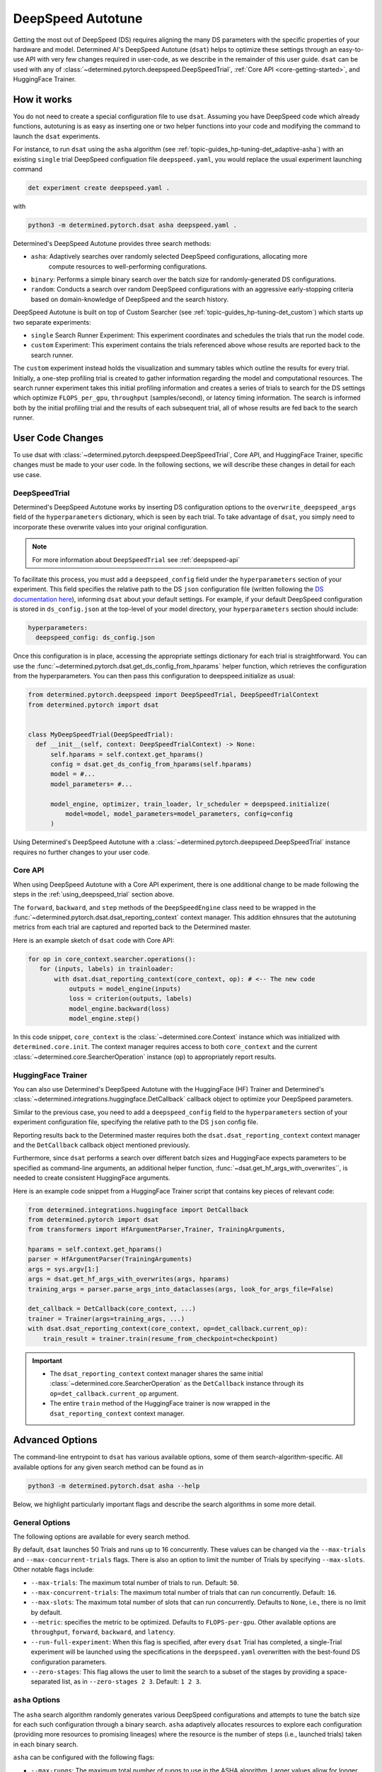 .. _deepspeed-autotuning:

####################
 DeepSpeed Autotune
####################

.. meta::
   :description: This user guide demonstrates how to optimize DeepSpeed parameter in order to take full advantage of the user's hardware and model.

Getting the most out of DeepSpeed (DS) requires aligning the many DS parameters with the specific
properties of your hardware and model. Determined AI's DeepSpeed Autotune (``dsat``) helps to
optimize these settings through an easy-to-use API with very few changes required in user-code, as
we describe in the remainder of this user guide. ``dsat`` can be used with any of
:class:`~determined.pytorch.deepspeed.DeepSpeedTrial`, :ref:`Core API <core-getting-started>`, and
HuggingFace Trainer.


**************
 How it works
**************

You do not need to create a special configuration file to use ``dsat``. Assuming you have DeepSpeed
code which already functions, autotuning is as easy as inserting one or two helper functions into
your code and modifying the command to launch the ``dsat`` experiments.

For instance, to run ``dsat`` using the ``asha`` algorithm (see
:ref:`topic-guides_hp-tuning-det_adaptive-asha`) with an existing ``single`` trial DeepSpeed
configuation file ``deepspeed.yaml``, you would replace the usual experiment launching command

.. code::

   det experiment create deepspeed.yaml .

with

.. code::

   python3 -m determined.pytorch.dsat asha deepspeed.yaml .

Determined's DeepSpeed Autotune provides three search methods:

-  ``asha``: Adaptively searches over randomly selected DeepSpeed configurations, allocating more
      compute resources to well-performing configurations.
-  ``binary``: Performs a simple binary search over the batch size for randomly-generated DS
   configurations.
-  ``random``: Conducts a search over random DeepSpeed configurations with an aggressive
   early-stopping criteria based on domain-knowledge of DeepSpeed and the search history.

DeepSpeed Autotune is built on top of Custom Searcher (see :ref:`topic-guides_hp-tuning-det_custom`)
which starts up two separate experiments:

-  ``single`` Search Runner Experiment: This experiment coordinates and schedules the trials that
   run the model code.
-  ``custom`` Experiment: This experiment contains the trials referenced above whose results are
   reported back to the search runner.

The ``custom`` experiment instead holds the visualization and summary tables which outline the
results for every trial. Initially, a one-step profiling trial is created to gather information
regarding the model and computational resources. The search runner experiment takes this initial
profiling information and creates a series of trials to search for the DS settings which optimize
``FLOPS_per_gpu``, ``throughput`` (samples/second), or latency timing information. The search is
informed both by the initial profiling trial and the results of each subsequent trial, all of whose
results are fed back to the search runner.

*******************
 User Code Changes
*******************

To use dsat with :class:`~determined.pytorch.deepspeed.DeepSpeedTrial`, Core API, and HuggingFace
Trainer, specific changes must be made to your user code. In the following sections, we will
describe these changes in detail for each use case.

.. _using_deepspeed_trial:

DeepSpeedTrial
==============

Determined's DeepSpeed Autotune works by inserting DS configuration options to the
``overwrite_deepspeed_args`` field of the ``hyperparameters`` dictionary, which is seen by each
trial. To take advantage of ``dsat``, you simply need to incorporate these overwrite values into
your original configuration.

.. note::

   For more information about ``DeepSpeedTrial`` see :ref:`deepspeed-api`

To facilitate this process, you must add a ``deepspeed_config`` field under the ``hyperparameters``
section of your experiment. This field specifies the relative path to the DS ``json`` configuration
file (written following the `DS documentation here <https://www.deepspeed.ai/docs/config-json/>`_),
informing ``dsat`` about your default settings. For example, if your default DeepSpeed configuration
is stored in ``ds_config.json`` at the top-level of your model directory, your ``hyperparameters``
section should include:

.. code:: yaml

   hyperparameters:
     deepspeed_config: ds_config.json

Once this configuration is in place, accessing the appropriate settings dictionary for each trial is
straightforward. You can use the :func:`~determined.pytorch.dsat.get_ds_config_from_hparams` helper
function, which retrieves the configuration from the hyperparameters. You can then pass this
configuration to deepspeed.initialize as usual:

.. code:: python

   from determined.pytorch.deepspeed import DeepSpeedTrial, DeepSpeedTrialContext
   from determined.pytorch import dsat


   class MyDeepSpeedTrial(DeepSpeedTrial):
     def __init__(self, context: DeepSpeedTrialContext) -> None:
         self.hparams = self.context.get_hparams()
         config = dsat.get_ds_config_from_hparams(self.hparams)
         model = #...
         model_parameters= #...

         model_engine, optimizer, train_loader, lr_scheduler = deepspeed.initialize(
             model=model, model_parameters=model_parameters, config=config
         )

Using Determined's DeepSpeed Autotune with a :class:`~determined.pytorch.deepspeed.DeepSpeedTrial`
instance requires no further changes to your user code.

Core API
========

When using DeepSpeed Autotune with a Core API experiment, there is one additional change to be made
following the steps in the :ref:`using_deepspeed_trial` section above.

The ``forward``, ``backward``, and ``step`` methods of the ``DeepSpeedEngine`` class need to be
wrapped in the :func:`~determined.pytorch.dsat.dsat_reporting_context` context manager. This
addition ehnsures that the autotuning metrics from each trial are captured and reported back to the
Determined master.

Here is an example sketch of ``dsat`` code with Core API:

.. code:: python

   for op in core_context.searcher.operations():
      for (inputs, labels) in trainloader:
          with dsat.dsat_reporting_context(core_context, op): # <-- The new code
              outputs = model_engine(inputs)
              loss = criterion(outputs, labels)
              model_engine.backward(loss)
              model_engine.step()

In this code snippet, ``core_context`` is the :class:`~determined.core.Context` instance which was
initialized with ``determined.core.init``. The context manager requires access to both
``core_context`` and the current :class:`~determined.core.SearcherOperation` instance (``op``) to
appropriately report results.

HuggingFace Trainer
===================

You can also use Determined's DeepSpeed Autotune with the HuggingFace (HF) Trainer and Determined's
:class:`~determined.integrations.huggingface.DetCallback` callback object to optimize your DeepSpeed
parameters.

Similar to the previous case, you need to add a ``deepspeed_config`` field to the
``hyperparameters`` section of your experiment configuration file, specifying the relative path to
the DS ``json`` config file.

Reporting results back to the Determined master requires both the ``dsat.dsat_reporting_context``
context manager and the ``DetCallback`` callback object mentioned previously.

Furthermore, since ``dsat`` performs a search over different batch sizes and HuggingFace expects
parameters to be specified as command-line arguments, an additional helper function,
:func:`~dsat.get_hf_args_with_overwrites``, is needed to create consistent HuggingFace arguments.

Here is an example code snippet from a HuggingFace Trainer script that contains key pieces of
relevant code:

.. code:: python

   from determined.integrations.huggingface import DetCallback
   from determined.pytorch import dsat
   from transformers import HfArgumentParser,Trainer, TrainingArguments,

   hparams = self.context.get_hparams()
   parser = HfArgumentParser(TrainingArguments)
   args = sys.argv[1:]
   args = dsat.get_hf_args_with_overwrites(args, hparams)
   training_args = parser.parse_args_into_dataclasses(args, look_for_args_file=False)

   det_callback = DetCallback(core_context, ...)
   trainer = Trainer(args=training_args, ...)
   with dsat.dsat_reporting_context(core_context, op=det_callback.current_op):
       train_result = trainer.train(resume_from_checkpoint=checkpoint)

.. important::

   -  The ``dsat_reporting_context`` context manager shares the same initial
      :class:`~determined.core.SearcherOperation` as the ``DetCallback`` instance through its
      ``op=det_callback.current_op`` argument.

   -  The entire ``train`` method of the HuggingFace trainer is now wrapped in the
      ``dsat_reporting_context`` context manager.

******************
 Advanced Options
******************

The command-line entrypoint to ``dsat`` has various available options, some of them
search-algorithm-specific. All available options for any given search method can be found as in

.. code::

   python3 -m determined.pytorch.dsat asha --help

Below, we highlight particularly important flags and describe the search algorithms in some more
detail.

General Options
===============

The following options are available for every search method.

By default, ``dsat`` launches 50 Trials and runs up to 16 concurrently. These values can be changed
via the ``--max-trials`` and ``--max-concurrent-trials`` flags. There is also an option to limit the
number of Trials by specifying ``--max-slots``. Other notable flags include:

-  ``--max-trials``: The maximum total number of trials to run. Default: ``50``.

-  ``--max-concurrent-trials``: The maximum total number of trials that can run concurrently.
   Default: ``16``.

-  ``--max-slots``: The maximum total number of slots that can run concurrently. Defaults to
   ``None``, i.e., there is no limit by default.

-  ``--metric``: specifies the metric to be optimized. Defaults to ``FLOPS-per-gpu``. Other
   available options are ``throughput``, ``forward``, ``backward``, and ``latency``.

-  ``--run-full-experiment``: When this flag is specified, after every ``dsat`` Trial has completed,
   a single-Trial experiment will be launched using the specifications in the ``deepspeed.yaml``
   overwritten with the best-found DS configuration parameters.

-  ``--zero-stages``: This flag allows the user to limit the search to a subset of the stages by
   providing a space-separated list, as in ``--zero-stages 2 3``. Default: ``1 2 3``.

.. _asha-options:

``asha`` Options
================

The ``asha`` search algorithm randomly generates various DeepSpeed configurations and attempts to
tune the batch size for each such configuration through a binary search. ``asha`` adaptively
allocates resources to explore each configuration (providing more resources to promising lineages)
where the resource is the number of steps (i.e., launched trials) taken in each binary search.

``asha`` can be configured with the following flags:

-  ``--max-rungs``: The maximum total number of rungs to use in the ASHA algorithm. Larger values
   allow for longer binary searches. Default: ``5``.

-  ``--min-binary-search-trials``: The minimum number of trials to use for each binary search. The
   ``r`` parameter in `the ASHA paper <https://arxiv.org/abs/1810.05934>`_. Default: ``2``.

-  ``--divisor``: Factor controlling the increased computational allotment across rungs, and the
   decrease in thier population size. The ``eta`` parameter in `the ASHA paper
   <https://arxiv.org/abs/1810.05934>`_. Default: ``2``.

-  ``--search_range_factor``: The inclusive, initial ``hi`` bound on the binary search is set by an
   approximate computation (the ``lo`` bound is always initialized to ``1``). This parameter adjusts
   the ``hi`` bound by a factor of ``search_range_factor``. Default: ``1.0``.

``binary`` Options
==================

The ``binary`` search algorithm performs a straightforward search over the the batch size for a
collection of randomly-drawn DS configurations. A single option is available for this search:
``--search_range_factor``, which plays precisely the same role as in the :ref:`asha-options` section
above.

``random`` Options
==================

The ``random`` search algorithm performs a search over randomly drawn DS configurations and uses a
semi-random search over the batch size.

``random`` can be configured with the following flags:

-  ``--trials_per_random_config``: The maximum batch size configuration which will tested for a
   given DS configuration. Default: ``3``.

-  ``--early-stopping``: If provided, the experiment will terminate if a new best-configuration has
   not been found in the last ``early-stopping`` trials. Default: ``None``, corresponding to no such
   early stopping.

***************
 Final Details
***************

The logs of the ``single`` search runner experiment will contain information regarding the size of
the model, the GPU memory available, the activation memory required per example, and an approximate
computation of the maximum batch size per zero stage (which is used to guide the starting point for
all autotuning searches). When a best-performing DS configuration is found, the corresponding
``json`` configuration file will be written to the search runner's checkpoint directory, along with
a file detailing the configuration's corresponding metrics.

The logs of the single search runner experiment contain information regarding the model size,
available GPU memory, activation memory required per example, and an approximate computation of the
maximum batch size per zero stage. This information guides the starting point for all autotuning
searches. When a best-performing DeepSpeed (DS) configuration is found, the corresponding json
configuration file is written to the search runner's checkpoint directory along with a file that
details the configuration's corresponding metrics.

The custom experiment holds the visualization and summary tables outlining the results for every
Trial. Initially, a one-step profiling Trial is created to gather initial profiling information
about the model and available hardware. The orchestrator experiment then takes the initial profiling
information and creates a series of Trials to search for the most optimal hyperparameters for the
experiment. These Trials are submitted with each reporting metrics back such as FLOPS_per_gpu,
throughput (samples/second), and latency timing information.
